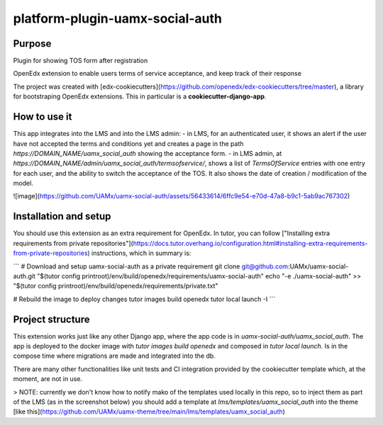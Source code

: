 platform-plugin-uamx-social-auth
###################################

Purpose
*******

Plugin for showing TOS form after registration

OpenEdx extension to enable users terms of service acceptance, and keep track of their response

The project was created with [edx-cookiecutters](https://github.com/openedx/edx-cookiecutters/tree/master), a library for bootstraping OpenEdx extensions. This in particular is a **cookiecutter-django-app**.

How to use it
********************************

This app integrates into the LMS and into the LMS admin: 
- in LMS, for an authenticated user, it shows an alert if the user have not accepted the terms and conditions yet and creates a page in the path `https://DOMAIN_NAME/uamx_social_auth` showing the acceptance form.
- in LMS admin, at `https://DOMAIN_NAME/admin/uamx_social_auth/termsofservice/`, shows a list of `TermsOfService` entries with one entry for each user, and the ability to switch the acceptance of the TOS. It also shows the date of creation / modification of the model.

![image](https://github.com/UAMx/uamx-social-auth/assets/56433614/6ffc9e54-e70d-47a8-b9c1-5ab9ac767302)

Installation and setup
*********

You should use this extension as an extra requirement for OpenEdx. In tutor, you can follow ["Installing extra requirements from private repositories"](https://docs.tutor.overhang.io/configuration.html#installing-extra-requirements-from-private-repositories) instructions, which in summary is: 

```
# Download and setup uamx-social-auth as a private requirement
git clone git@github.com:UAMx/uamx-social-auth.git "$(tutor config printroot)/env/build/openedx/requirements/uamx-social-auth"
echo "-e ./uamx-social-auth" >> "$(tutor config printroot)/env/build/openedx/requirements/private.txt"

# Rebuild the image to deploy changes
tutor images build openedx
tutor local launch -I
```

Project structure
************

This extension works just like any other Django app, where the app code is in `uamx-social-auth/uamx_social_auth`. The app is deployed to the docker image with `tutor images build openedx` and composed in `tutor local launch`. Is in the compose time where migrations are made and integrated into the db.

There are many other functionalities like unit tests and CI integration provided by the cookiecutter template which, at the moment, are not in use. 

> NOTE: currently we don't know how to notify mako of the templates used locally in this repo, so to inject them as part of the LMS (as in the screenshot below) you should add a template at `lms/templates/uamx_social_auth` into the theme [like this](https://github.com/UAMx/uamx-theme/tree/main/lms/templates/uamx_social_auth)